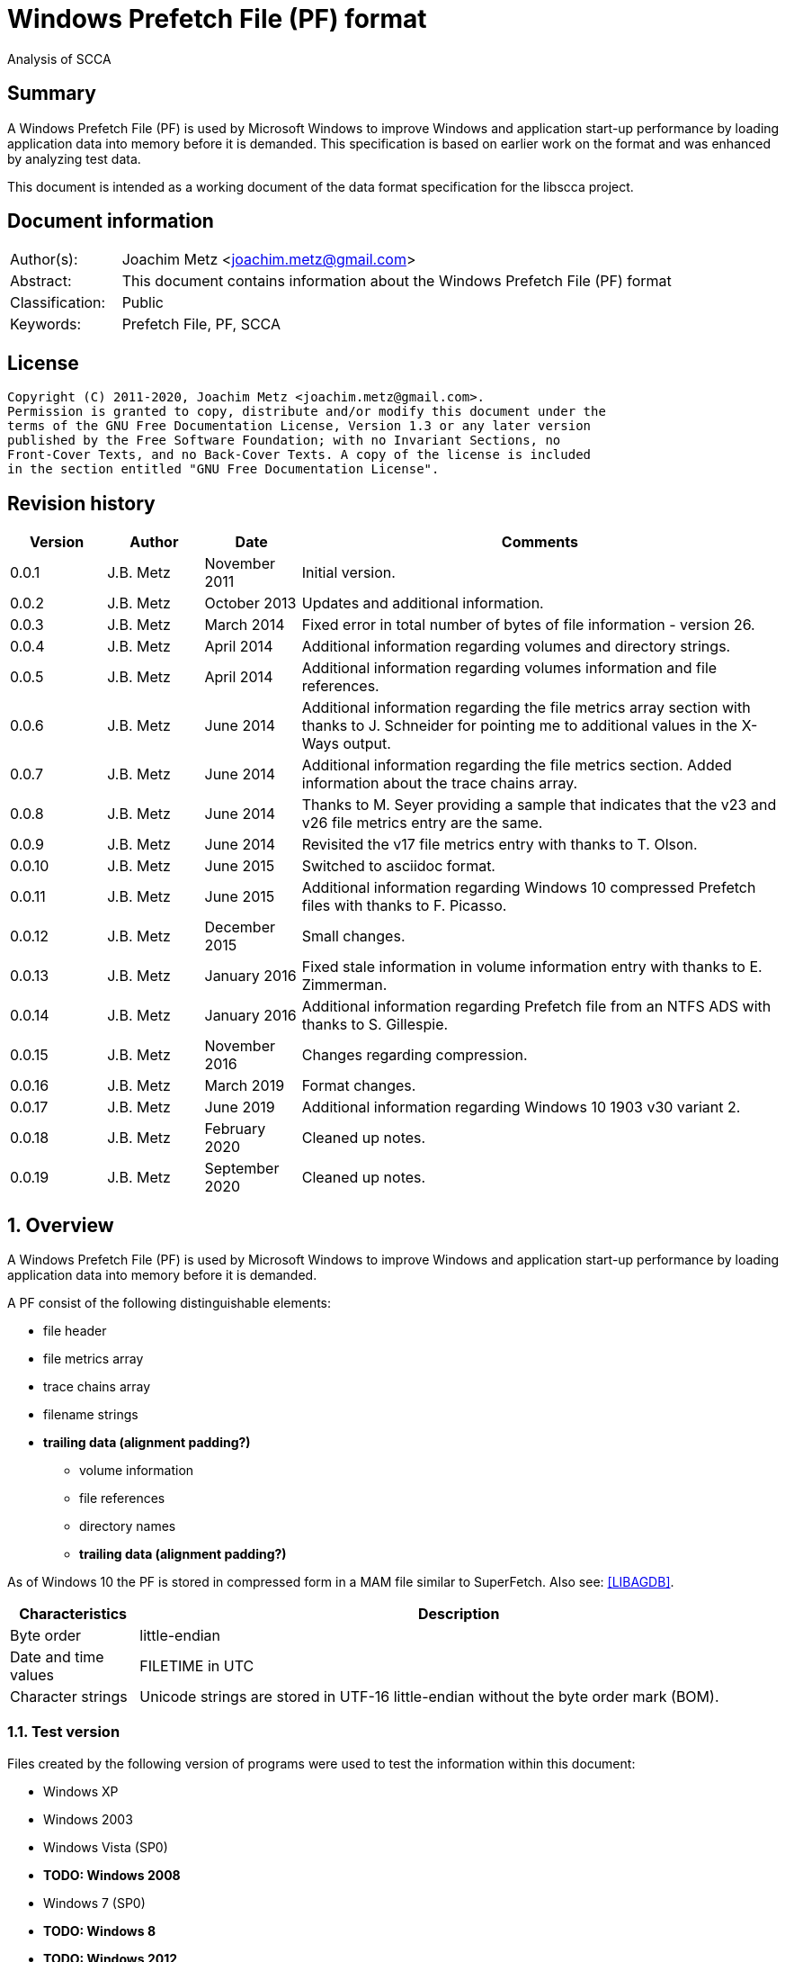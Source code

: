 = Windows Prefetch File (PF) format
Analysis of SCCA

:toc:
:toclevels: 4

:numbered!:
[abstract]
== Summary

A Windows Prefetch File (PF) is used by Microsoft Windows to improve Windows
and application start-up performance by loading application data into memory
before it is demanded. This specification is based on earlier work on the
format and was enhanced by analyzing test data.

This document is intended as a working document of the data format specification
for the libscca project.

[preface]
== Document information

[cols="1,5"]
|===
| Author(s): | Joachim Metz <joachim.metz@gmail.com>
| Abstract: | This document contains information about the Windows Prefetch File (PF) format
| Classification: | Public
| Keywords: | Prefetch File, PF, SCCA
|===

[preface]
== License

....
Copyright (C) 2011-2020, Joachim Metz <joachim.metz@gmail.com>.
Permission is granted to copy, distribute and/or modify this document under the
terms of the GNU Free Documentation License, Version 1.3 or any later version
published by the Free Software Foundation; with no Invariant Sections, no
Front-Cover Texts, and no Back-Cover Texts. A copy of the license is included
in the section entitled "GNU Free Documentation License".
....

[preface]
== Revision history

[cols="1,1,1,5",options="header"]
|===
| Version | Author | Date | Comments
| 0.0.1 | J.B. Metz | November 2011 | Initial version.
| 0.0.2 | J.B. Metz | October 2013 | Updates and additional information.
| 0.0.3 | J.B. Metz | March 2014 | Fixed error in total number of bytes of file information - version 26.
| 0.0.4 | J.B. Metz | April 2014 | Additional information regarding volumes and directory strings.
| 0.0.5 | J.B. Metz | April 2014 | Additional information regarding volumes information and file references.
| 0.0.6 | J.B. Metz | June 2014 | Additional information regarding the file metrics array section with thanks to J. Schneider for pointing me to additional values in the X-Ways output.
| 0.0.7 | J.B. Metz | June 2014 | Additional information regarding the file metrics section. Added information about the trace chains array.
| 0.0.8 | J.B. Metz | June 2014 | Thanks to M. Seyer providing a sample that indicates that the v23 and v26 file metrics entry are the same.
| 0.0.9 | J.B. Metz | June 2014 | Revisited the v17 file metrics entry with thanks to T. Olson.
| 0.0.10 | J.B. Metz | June 2015 | Switched to asciidoc format.
| 0.0.11 | J.B. Metz | June 2015 | Additional information regarding Windows 10 compressed Prefetch files with thanks to F. Picasso.
| 0.0.12 | J.B. Metz | December 2015 | Small changes.
| 0.0.13 | J.B. Metz | January 2016 | Fixed stale information in volume information entry with thanks to E. Zimmerman.
| 0.0.14 | J.B. Metz | January 2016 | Additional information regarding Prefetch file from an NTFS ADS with thanks to S. Gillespie.
| 0.0.15 | J.B. Metz | November 2016 | Changes regarding compression.
| 0.0.16 | J.B. Metz | March 2019 | Format changes.
| 0.0.17 | J.B. Metz | June 2019 | Additional information regarding Windows 10 1903 v30 variant 2.
| 0.0.18 | J.B. Metz | February 2020 | Cleaned up notes.
| 0.0.19 | J.B. Metz | September 2020 | Cleaned up notes.
|===

:numbered:
== Overview

A Windows Prefetch File (PF) is used by Microsoft Windows to improve Windows
and application start-up performance by loading application data into memory
before it is demanded.

A PF consist of the following distinguishable elements:

* file header
* file metrics array
* trace chains array
* filename strings
* [yellow-background]*trailing data (alignment padding?)*
** volume information
** file references
** directory names
** [yellow-background]*trailing data (alignment padding?)*

As of Windows 10 the PF is stored in compressed form in a MAM file similar to
SuperFetch. Also see: https://github.com/libyal/libagdb/blob/master/documentation/Windows%20SuperFetch%20(DB)%20format.asciidoc[[LIBAGDB\]].

[cols="1,5",options="header"]
|===
| Characteristics | Description
| Byte order | little-endian
| Date and time values | FILETIME in UTC
| Character strings | Unicode strings are stored in UTF-16 little-endian without the byte order mark (BOM).
|===

=== Test version

Files created by the following version of programs were used to test the
information within this document:

* Windows XP
* Windows 2003
* Windows Vista (SP0)
* [yellow-background]*TODO: Windows 2008*
* Windows 7 (SP0)
* [yellow-background]*TODO: Windows 8*
* [yellow-background]*TODO: Windows 2012*
* Windows 8.1
* Windows 10 1809
* Windows 10 1903

=== Prefetch files

The Prefetch files can be found in:
....
C:\Windows\Prefetch\
....

The prefetch filename, except for the extension, is commonly in upper case and
structured as:
....
<executable filename>-<prefetch hash>.pf
....

Where "executable filename" is the filename of the original executable
truncated to 29 characters, and "prefetch hash" is calculated based on the
original filename. For more information on calculating the prefetch hash see
section: <<calculating_prefetch_hash,Calculating the prefetch hash>>.

....
<executable filename>-<prefetch hash>.pf
....

==== NTFS alternate data streams

If an NTFS alternate data stream (ADS) e.g.
....
C:\Windows\System32\notepad.exe:evil.exe
....

is executed then the resulting file will be:
....
C:\Windows\Prefetch\notepad.exe:evil.pf
....

The same applies to directories.

== Common data structures

=== [[file_reference]]The file reference

Windows uses the file reference to represents a specific file system entry such
as a MFT entry on NTFS. Individual file systems are represented differently.

==== NTFS file reference

The NTFS file reference is 8 bytes of size and consists of:

[cols="1,1,1,5",options="header"]
|===
| Offset | Size | Value | Description
| 0 | 6 | | MFT entry index
| 6 | 2 | | Sequence number
|===

[NOTE]
It is unknown if the Prefetch file support non-NTFS file references.

== Compressed Prefetch file - MAM file format

A compressed Prefetch file - MAM file consist of the following distinguishable
elements:

* file header
* compressed blocks
* [yellow-background]*Block terminator? (2 x 0-byte values)*

The compression method is Microsoft XPRESS Huffman (or LZXPRESS). Note that
this is a different compression method as Microsoft XPRESS (LZ77+DIRECT2).

=== File header

The file header is 8 bytes of size and consists of:

[cols="1,1,1,5",options="header"]
|===
| Offset | Size | Value | Description
| 0 | 4 | "MAM\x04" | Signature +
0x4d, 0x41, 0x4d, 0x04 +
[yellow-background]*Does 0x80 in the last byte indicate the presence of a checksum?*
| 4 | 4 | | Total uncompressed data size
|===

=== Compressed block

The compressed block is variable of size and consists of:

[cols="1,1,1,5",options="header"]
|===
| Offset | Size | Value | Description
| 0 | ... | | LZXPRESS Huffman compressed data
|===

For more information about LZXPRESS Huffman see:
https://github.com/libyal/libfwnt/blob/master/documentation/Compression%20methods.asciidoc[LIBFWNT\]].

== Uncompressed Prefetch file

=== File header

The file header is 84 bytes of size and consists of:

[cols="1,1,1,5",options="header"]
|===
| Offset | Size | Value | Description
| 0 | 4 | | Format version +
See section: <<format_version,Format version>>
| 4 | 4 | "SCCA" | Signature
| 8 | 4 | | [yellow-background]*Unknown* +
[yellow-background]*Seen: 0x0000000f, 0x00000011*
| 12 | 4 | | File size
| 16 | 60 | | Executable filename +
UTF-16 little-endian string with end-of-string character
| 76 | 4 | | Prefetch hash +
This value should correspond with the hash in the Prefetch filename
| 80 | 4 | | [yellow-background]*Unknown (flags?)* +
[yellow-background]*0x01 => is boot prefetch* +
[yellow-background]*(Seen in: NTOSBOOT-B00DFAAD.pf, Op-EXPLORER.EXE-A80E4F97-000000F5.pf)*
|===

[NOTE]
The executable filename will store a maximum of 29 characters. Dependent on the
Windows version the unused bytes of the executable filename can contain remnant
data. Windows 8.1 seems to fill the unused bytes with 0-byte values.

==== Format version

[cols="1,5",options="header"]
|===
| Value | Description
| 17 | Used in: Windows XP, Windows 2003
| 23 | Used in: Windows Vista, Windows 7
| 26 | Used in: Windows 8.1
| 30 | Used in: Windows 10
|===

=== File information

[NOTE]
In this document it is assumed that the file information is not part of the
file header. In other documentation you might see this structure as part of the
file header.

==== File information - version 17

The file information - version 17 is 68 bytes of size and consists of:

[cols="1,1,1,5",options="header"]
|===
| Offset | Size | Value | Description
| 0 | 4 | 152 (0x00000098) | File metrics array offset +
The offset is relative to the start of the file
| 4 | 4 | | Number of file metrics entries
| 8 | 4 | | Trace chains array offset +
The offset is relative to the start of the file
| 12 | 4 | | Number of trace chains array entries
| 16 | 4 | | Filename strings offset
| 20 | 4 | | Filename strings size
| 24 | 4 | | Volumes information offset
| 28 | 4 | | Number of volumes
| 32 | 4 | | Volumes information size
| 36 | 8 | | Last run time +
Contains a FILETIME
| 44 | 16 | | [yellow-background]*Unknown (Empty values)* +
[yellow-background]*Sometimes contains remnant data?*
| 60 | 4 | | Run count
| 64 | 4 | | [yellow-background]*Unknown*
|===

==== File information - version 23

The file information - version 23 is 156 bytes of size and consists of:

[cols="1,1,1,5",options="header"]
|===
| Offset | Size | Value | Description
| 0 | 4 | 240 (0x000000f0) | File metrics array offset +
The offset is relative to the start of the file
| 4 | 4 | | Number of file metrics entries
| 8 | 4 | | Trace chains array offset +
The offset is relative to the start of the file
| 12 | 4 | | Number of trace chains array entries
| 16 | 4 | | Filename strings offset
| 20 | 4 | | Filename strings size
| 24 | 4 | | Volumes information offset
| 28 | 4 | | Number of volumes
| 32 | 4 | | Volumes information size
| *36* | *8* | | [yellow-background]*Unknown (Empty values)*
| 44 | 8 | | Last run time +
Contains a FILETIME
| 52 | 16 | | [yellow-background]*Unknown (Empty values)*
| 68 | 4 | | Run count
| 72 | 4 | | [yellow-background]*Unknown* +
[yellow-background]*Seen: 0x01*
| *76* | *80* | | [yellow-background]*Unknown (Empty values)*
|===

The entries with a bold offset and size were changed since version 17.

==== File information - version 26

The file information - version 26 is 220 bytes of size and consists of:

[cols="1,1,1,5",options="header"]
|===
| Offset | Size | Value | Description
| 0 | 4 | 304 (0x00000130) | File metrics array offset +
The offset is relative to the start of the file
| 4 | 4 | | Number of file metrics entries
| 8 | 4 | | Trace chains array offset +
The offset is relative to the start of the file
| 12 | 4 | | Number of trace chains array entries
| 16 | 4 | | Filename strings offset
| 20 | 4 | | Filename strings size
| 24 | 4 | | Volumes information offset
| 28 | 4 | | Number of volumes
| 32 | 4 | | Volumes information size
| 36 | 8 | | [yellow-background]*Unknown (Empty values)*
| 44 | *8 x 8 = 64* | | Last run time(s) +
Contains FILETIMEs, or 0 if not set +
The first FILETIME is the most recent run time
| *108* | *16* | | [yellow-background]*Unknown* +
[yellow-background]*Mostly empty values but seem to get filled the run after the 8 last run times have been filled.* +
[yellow-background]*Could be remnant values.*
| 124 | 4 | | Run count
| *128* | *4* | | [yellow-background]*Unknown* +
[yellow-background]*Seen: 1, 2, 7*
| *132* | *4* | | [yellow-background]*Unknown* +
[yellow-background]*Seen: 0, 3*
| *136* | *84* | | [yellow-background]*Unknown (Empty values)*
|===

The entries with a bold offset and size were changed since version 23.

==== File information - version 30

[NOTE]
There are multiple variants of file information - version 30

* Variant 1, that is 220 bytes in size (depending on the presence of hash string section) and appears to be similar to the file information version 26.
* Variant 2, that is 212 bytes in size.

==== File information - version 30 - variant 1

The file information - version 30 - variant 1 is 220 bytes of size and consists of:

[cols="1,1,1,5",options="header"]
|===
| Offset | Size | Value | Description
| 0 | 4 | 304 (0x00000130) | File metrics array offset +
The offset is relative to the start of the file
| 4 | 4 | | Number of file metrics entries
| 8 | 4 | | Trace chains array offset +
The offset is relative to the start of the file
| 12 | 4 | | Number of trace chains array entries
| 16 | 4 | | Filename strings offset
| 20 | 4 | | Filename strings size
| 24 | 4 | | Volumes information offset
| 28 | 4 | | Number of volumes
| 32 | 4 | | Volumes information size
| 36 | 8 | | [yellow-background]*Unknown (Empty values)*
| 44 | *8 x 8 = 64* | | Last run time(s) +
Contains FILETIMEs, or 0 if not set +
The first FILETIME is the most recent run time
| *108* | *16* | | [yellow-background]*Unknown* +
[yellow-background]*Mostly empty values but seem to get filled the run after the 8 last run times have been filled.* +
[yellow-background]*Could be remnant values.*
| 124 | 4 | | Run count
| *128* | *4* | | [yellow-background]*Unknown* +
[yellow-background]*Seen: 1, 2, 7*
| *132* | *4* | | [yellow-background]*Unknown* +
[yellow-background]*Seen: 0, 3*
| *136* | *4* | | *Hash string offset*
| *140* | *4* | | *Hash string size*
| *144* | *76* | | [yellow-background]*Unknown (Empty values)*
|===

[NOTE]
The Hash string offset and Hash string size are observed in some prefetch files whereas some don't have them.

===== File information - version 30 - variant 2

The file information - version 30 - variant 2 is 212 bytes of size and consists of:

[cols="1,1,1,5",options="header"]
|===
| Offset | Size | Value | Description
| 0 | 4 | 296 (0x00000128) | File metrics array offset +
The offset is relative to the start of the file
| 4 | 4 | | Number of file metrics entries
| 8 | 4 | | Trace chains array offset +
The offset is relative to the start of the file
| 12 | 4 | | Number of trace chains array entries
| 16 | 4 | | Filename strings offset
| 20 | 4 | | Filename strings size
| 24 | 4 | | Volumes information offset
| 28 | 4 | | Number of volumes
| 32 | 4 | | Volumes information size
| 36 | 8 | | [yellow-background]*Unknown (Empty values)*
| 44 | *8 x 8 = 64* | | Last run time(s) +
Contains FILETIMEs, or 0 if not set +
The first FILETIME is the most recent run time
| *108* | *8* | | [yellow-background]*Unknown* +
[yellow-background]*Mostly empty values but seem to get filled the run after the 8 last run times have been filled.* +
[yellow-background]*Could be remnant values.*
| 116 | 4 | | Run count
| *120* | *4* | | [yellow-background]*Unknown* +
[yellow-background]*Seen: 1*
| *124* | *4* | | [yellow-background]*Unknown* +
[yellow-background]*Seen: 3*
| *128* | *4* | | *Hash string offset*
| *132* | *4* | | *Hash string size*
| *136* | *76* | | [yellow-background]*Unknown (Empty values)*
|===

[NOTE]
The Hash string offset and Hash string size are observed in all prefetch files in variant 2.

The entries with a bold offset and size were changed since version 26 (or
30 - variant 1).

=== File metrics array

The file metrics array consists of entries containing metrics about the files
loaded by the executable.

[NOTE]
This part of the file currently is referred to as file metrics array largely
because of a lack of a better term.

==== File metrics array entry - version 17

The file metrics array entry - version 17 is 20 bytes in size and consists of:

[cols="1,1,1,5",options="header"]
|===
| Offset | Size | Value | Description
| 0 | 4 | | [yellow-background]*Unknown (Prefetch start time in ms?)* +
[yellow-background]*Could be the index into the trace chain array as well, is this relationship implicit or explicit?*
| 4 | 4 | | [yellow-background]*Unknown (Prefetch duration in ms?)* +
[yellow-background]*Could be the number of entries in the trace chain as well, is this relationship implicit or explicit?*
| 8 | 4 | | Filename string offset +
The offset is relative to the start of the filename strings
| 12 | 4 | | Filename string number of characters +
Does not include the end-of-string character
| 16 | 4 | | [yellow-background]*Unknown (Flags?)*
|===

==== File metrics array entry - version 23

The file metrics array entry - version 23 is 32 bytes in size and consists of:

[cols="1,1,1,5",options="header"]
|===
| Offset | Size | Value | Description
| 0 | 4 | | [yellow-background]*Unknown (Prefetch start time in ms?)* +
[yellow-background]*Could be the index into the trace chain array as well, is this relationship implicit or explicit?*
| 4 | 4 | | [yellow-background]*Unknown (Prefetch duration in ms?)* +
[yellow-background]*Could be the number of entries in the trace chain as well, is this relationship implicit or explicit?*
| *8* | *4* | | [yellow-background]*Unknown (Average prefetch duration in ms?)*
| 12 | 4 | | Filename string offset +
The offset is relative to the start of the filename strings
| 16 | 4 | | Filename string number of characters +
Does not include the end-of-string character
| 20 | 4 | | [yellow-background]*Unknown (Flags?)* +
[yellow-background]*Seen: 0x00000001, 0x00000002, 0x00000003, 0x00000200, 0x00000202*
| 24 | 8 | | File reference +
Contains a file reference of the file corresponding to the filename string or 0 if not set +
See section: <<file_reference,The file reference>>
|===

The entries with a bold offset and size were changed since version 17.

==== File metrics array entry - version 26

The file metrics array entry - version 26 appears to be similar to the file
metrics array entry - version 23.

==== File metrics array entry - version 30

The file metrics array entry - version 30 appears to be similar to the file
metrics array entry - version 23.

=== Trace chains array

A trace chain is similar to a File Allocation Table (FAT) chain where the array
entries form chains and -1 (0xffffffff) is used to mark the end-of-chain. The
chains in the trace chains array correspond with the entries in the file
metrics array, meaning the first trace chain relates to the first file metrics
array entry.

[NOTE]
This part of the file currently is referred to as trace chains array largely
because of a lack of a better term.

==== Trace chain array entry - version 17

The trace chain array entry - version 17 is 12 bytes in size and consists of:

[cols="1,1,1,5",options="header"]
|===
| Offset | Size | Value | Description
| 0 | 4 | | Next array entry index +
Contains the next trace chain array entry index in the chain, where the first entry index starts with 0, or -1 (0xffffffff) for the end-of-chain.
| 4 | 4 | | Total block load count +
Total number of blocks loaded (or fetched) +
The block size 512k (512 x 1024) bytes
| 8 | 1 | | [yellow-background]*Unknown* +
[yellow-background]*Seen: 0x02, 0x03, 0x04, 0x08, 0x0a*
| 9 | 1 | | [yellow-background]*Unknown (Sample duration in ms?)* +
[yellow-background]*Seen: 1*
| 10 | 2 | | [yellow-background]*Unknown* +
[yellow-background]*Seen: 0x0001, 0xffff, etc.*
|===

==== Trace chain array entry - version 23

The trace chain array entry - version 23 appears to be similar to the trace
chain array entry - version 17.

==== Trace chain array entry - version 26

The trace chain array entry - version 26 appears to be similar to the trace
chain array entry - version 17.

==== Trace chain array entry - version 30

The trace chain array entry - version 30 is 8 bytes in size and consists of:

[cols="1,1,1,5",options="header"]
|===
| Offset | Size | Value | Description
| 0 | 4 | | Total block load count +
Total number of blocks loaded (or fetched) +
The block size 512k (512 x 1024) bytes
| 4 | 1 | | [yellow-background]*Unknown* +
[yellow-background]*Seen: 0x02, 0x03, 0x04, 0x08, 0x0a*
| 5 | 1 | | [yellow-background]*Unknown (Sample duration in ms?)* +
[yellow-background]*Seen: 1*
| 6 | 2 | | [yellow-background]*Unknown* +
[yellow-background]*Seen: 0x0001, 0xffff, etc.*
|===

=== Filename strings

The directory strings consists of:

* an array of filename strings

A filename string is an UTF-16 little-endian strings with end-of-string character.

[yellow-background]*Is the the array followed by alignment padding? If so what
is the size of the alignment,16-byte? Seen values ranging from 6 to 2 bytes.*

=== Volumes information

The volumes information consists of:

* an array of volume information entries
* volume information data
** volume device path
** file references
** directory strings
* [yellow-background]*Trailing data*

[yellow-background]*Trailing data seen:*
....
Version 26
00001df0  53 00 49 00 47 00 53 00  00 00 ff ff ff ff ff ff  |S.I.G.S.........|
00001e00  ff ff ff ff ff ff ff ff  ff ff                    |..........|

Version 26
0000c630  57 00 4f 00 57 00 36 00  34 00 00 00 50 00 43 00  |W.O.W.6.4...P.C.|
0000c640  4f 00 52 00 45 00                                 |O.R.E.|

Version 30
00004980: 45 00 4d 00 33 00 32 00  00 00 00 00 00 00 00 00   E.M.3.2. ........
00004990: 08 09 05 f8                                        ....
....

==== Volume information entry

===== Volume information entry - version 17

The volume information entry - version 17 is 40 bytes in size and consists of:

[cols="1,1,1,5",options="header"]
|===
| Offset | Size | Value | Description
| 0 | 4 | | Volume device path offset +
The offset is relative from the start of the volume information
| 4 | 4 | | Volume device path number of characters
| 8 | 8 | | Volume creation time +
Contains a FILETIME
| 16 | 4 | | Volume serial number
| 20 | 4 | | File references offset
| 24 | 4 | | File references data size
| 28 | 4 | | Directory strings offset
| 32 | 4 | | Number of directory strings
| 36 | 4 | | [yellow-background]*Unknown*
|===

===== Volume information entry - version 23

The volume information entry - version 23 is 104 bytes in size and consists of:

[cols="1,1,1,5",options="header"]
|===
| Offset | Size | Value | Description
| 0 | 4 | | Volume device path offset +
The offset is relative from the start of the volume information
| 4 | 4 | | Volume device path number of characters
| 8 | 8 | | Volume creation time +
Contains a FILETIME
| 16 | 4 | | Volume serial number
| 20 | 4 | | File references offset
| 24 | 4 | | File references data size
| 28 | 4 | | Directory strings offset
| 32 | 4 | | Number of directory strings
| 36 | 4 | | [yellow-background]*Unknown* +
[yellow-background]*Does this value relate to the remnant data in the file references array?*
| *40* | *28* | | [yellow-background]*Unknown (empty values)*
| *68* | *4* | | [yellow-background]*Unknown* +
[yellow-background]*Copy of the number of directory strings?*
| *72* | *28* | | [yellow-background]*Unknown (empty values)*
| *100* | *4* | | [yellow-background]*Unknown (alignment padding?)* +
[yellow-background]*Can contain remnant data*
|===

The entries with a bold offset and size were changed since version 17.

===== Volume information entry - version 26

The volume information entry - version 26 appears to be similar to the volume
information entry - version 23.

===== Volume information entry - version 30

The volume information entry - version 30 is 96 bytes in size and consists of:

[cols="1,1,1,5",options="header"]
|===
| Offset | Size | Value | Description
| 0 | 4 | | Volume device path offset +
The offset is relative from the start of the volume information
| 4 | 4 | | Volume device path number of characters
| 8 | 8 | | Volume creation time +
Contains a FILETIME
| 16 | 4 | | Volume serial number
| 20 | 4 | | File references offset
| 24 | 4 | | File references data size
| 28 | 4 | | Directory strings offset
| 32 | 4 | | Number of directory strings
| 36 | 4 | | [yellow-background]*Unknown* +
[yellow-background]*Does this value relate to the remnant data in the file references array?*
| *40* | *24* | | [yellow-background]*Unknown (empty values)*
| *64* | 4 | | [yellow-background]*Unknown* +
[yellow-background]*Copy of the number of directory strings?*
| *68* | *24* | | [yellow-background]*Unknown (empty values)*
| *92* | 4 | | [yellow-background]*Unknown (alignment padding?)* +
[yellow-background]*Can contain remnant data*
|===

The entries with a bold offset and size were changed since version 23.

==== Volume device path

The volume device path is a UTF-16 little-endian string with end-of-string
character.

=== File references

==== File references - version 17

The file references - version 17 are variable of size and consists of:

[cols="1,1,1,5",options="header"]
|===
| Offset | Size | Value | Description
| 0 | 4 | 1 | [yellow-background]*Unknown (Version?)*
| 4 | 4 | | Number of file references
| 8 | ... | | Array of file references +
Contains a file reference or 0 if not set +
See section: <<file_reference,The file reference>>
|===

[yellow-background]*First 8 bytes of the array not used? Remnant data or volume identifier?*

[yellow-background]*Note: do the file references represent file handles used by
the executable? They seem to refer to files e.g. DLL*

===== File references - version 23

The file references - version 23 are variable of size and consists of:

[cols="1,1,1,5",options="header"]
|===
| Offset | Size | Value | Description
| 0 | 4 | 3 | [yellow-background]*Unknown (Version?)*
| 4 | 4 | | Number of file references
| 8 | 8 | | [yellow-background]*Unknown*
| 1 | ... | | Array of file references +
Contains a file reference or 0 if not set +
See section: <<file_reference,The file reference>>
|===

[yellow-background]*First 8 bytes of the array not used? Remnant data or volume identifier?*

===== File references - version 26

The file references - version 26 appears to be similar to the file references -
version 23.

[NOTE]
The sequence number of the NTFS file references does no longer appear to be set.

===== File references - version 30

The file references - version 30 appears to be similar to the file references -
version 23.

[NOTE]
The file references do no longer appear to be set in recent versions of Windows
10.

==== Directory strings

The directory strings consists of:

* an array of directory string entries

The directory string entry is variable of size and consists of:

[cols="1,1,1,5",options="header"]
|===
| Offset | Size | Value | Description
| 0 | 2 | | String number of characters +
The value does not include the end-of-string character.
| 2 | ... | | Array of UTF-16 little-endian strings with end-of-string character
|===

== [[calculating_prefetch_hash]]Calculating the prefetch hash

There are multiple known hashing functions to be used for prefetch filename
hashing, namely:

* SCCA XP hash function; used on Windows XP and Windows 2003
* SCCA Vista hash function; used on Windows Vista, Windows 10
* SCCA 2008 hash function; used on Windows 2008, Windows 7, [yellow-background]*Windows 2012* and Windows 8 (including 8.1)

=== SCCA XP hash function

A Python implementation of the SCCA XP hash function:

....
def ssca_xp_hash_function(filename):
    hash_value = 0
    for character in filename:
        hash_value = ((hash_value * 37) + ord(character)) % 0x100000000

    hash_value = (hash_value * 314159269) % 0x100000000

    if hash_value > 0x80000000:
        hash_value = 0x100000000 - hash_value

    return (abs(hash_value) % 1000000007) % 0x100000000
....

=== SCCA Vista hash function

A Python implementation of the SCCA Vista hash function:

....
def ssca_vista_hash_function(filename):
    hash_value = 314159

    for character in filename:
        hash_value = ((hash_value * 37) + ord(character)) % 0x100000000

    return hash_value
....

=== SCCA 2008 hash function

A Python implementation of the SCCA 2008 hash function:

....
def ssca_2008_hash_function(filename):
    hash_value = 314159
    filename_index = 0
    filename_length = len(filename)

    while filename_index + 8 < filename_length:
        character_value = ord(filename[filename_index + 1]) * 37
        character_value += ord(filename[filename_index + 2])
        character_value *= 37
        character_value += ord(filename[filename_index + 3])
        character_value *= 37
        character_value += ord(filename[filename_index + 4])
        character_value *= 37
        character_value += ord(filename[filename_index + 5])
        character_value *= 37
        character_value += ord(filename[filename_index + 6])
        character_value *= 37
        character_value += ord(filename[filename_index]) * 442596621
        character_value += ord(filename[filename_index + 7])

        hash_value = ((character_value - (hash_value * 803794207)) %
                      0x100000000)

        filename_index += 8

    while filename_index < filename_length:
        hash_value = (((37 * hash_value) + ord(filename[filename_index])) %
                      0x100000000)

        filename_index += 1

    return hash_value
....

=== Hashing the executable filename

The steps to hash the executable filename are:

1. Determine the full path for the executable, e.g. let's assume the full path for "notepad.exe" is "C:\Windows\notepad.exe".
2. Convert the full path into an upper-case Windows device path: "\DEVICE\HARDDISKVOLUME1\WINDOWS\NOTEPAD.EXE"
3. Convert the string into an UTF-16 little-endian stream without a byte-order-mark or an end-of-string character (2x 0-bytes)
4. Apply the appropriate hash function.

E.g. on Windows XP (32-bit) calculating the prefetch hash of
"\DEVICE\HARDDISKVOLUME1\WINDOWS\NOTEPAD.EXE" should generate the value
0x189578da. Which should correspond to the prefetch hash value in the prefetch
filename e.g. "C:\Windows\Prefetch\NOTEPAD.EXE-189578DA.pf".

[NOTE]
On Windows Vista and Window 7 the volume indicated by C: is often the second
volume (where the boot partition is the first) hence the Windows device path
for C: will be "\DEVICE\HARDDISKVOLUME2".

[NOTE]
On Windows 10 "\DEVICE\HARDDISKVOLUME#" is replaced by "\VOLUME{%IDENTIFIER%}"
but the prefetch hash appears to be calculated using "\DEVICE\HARDDISKVOLUME#".

[yellow-background]*TODO: describe command line arguments*

[yellow-background]*TODO: describe /prefetch flag*

[yellow-background]*TODO: describe UNC path*

==== Notes: /prefetch flag

From: http://blogs.msdn.com/b/ryanmy/archive/2005/05/25/421882.aspx

....
The /prefetch:# flag is looked at by the OS when we create the process --
however, it has one (and only one) purpose.  We add the passed number to the
hash.  Why?  WMP is a multipurpose application and may do many different
things.
....

It appears that the following are equivalent on Windows 10 1903 and 2004:

* Notepad.exe
* Notepad.exe /prefetch:0
* Notepad.exe /prefetch:9

So that /prefetch:[0-8] only seem to be the supported values and the /prefetch:9
and larger are equivalent to /prefetch:0

=== Notes

....
#define RNDM_CONSTANT 314159269
#define RNDM_PRIME 1000000007

ULONG CcPfHashValue (PVOID Key, ULONG Len)
/ *
Routine Description:
Generic hash routine.

Arguments:
Key - Pointer to data to calculate a hash value for.
Len - Number of bytes pointed to by key.

Return Value:
Hash value.
* /
{
char * cp = Key;
ULONG i, ConvKey = 0;

for (i = 0; i <Len; i + +)
{
ConvKey = 37 * ConvKey + (unsigned int) * cp;
cp + +;
}

return (abs (RNDM_CONSTANT * ConvKey)% RNDM_PRIME);
}
....

http://social.technet.microsoft.com/Forums/windowsserver/en-US/ca451db2-762b-44b7-a100-9d0d6a4230d7/server-2008-r2-and-superfetch?forum=windowsserver2008r2general

:numbered!:
[appendix]
== References

`[FORENSICWIKI]`

[cols="1,5",options="header"]
|===
| Title: | Prefetch
| URL: | http://www.forensicswiki.org/wiki/Prefetch
|===

`[HEXACORN12]`

[cols="1,5",options="header"]
|===
| Title: | Prefetch Hash Calculator + a hash lookup table xp/vista/w7/w2k3/w2k8
| URL: | http://www.hexacorn.com/blog/2012/06/13/prefetch-hash-calculator-a-hash-lookup-table-xpvistaw7w2k3w2k8/
|===

[appendix]
== GNU Free Documentation License

Version 1.3, 3 November 2008
Copyright © 2000, 2001, 2002, 2007, 2008 Free Software Foundation, Inc.
<http://fsf.org/>

Everyone is permitted to copy and distribute verbatim copies of this license
document, but changing it is not allowed.

=== 0. PREAMBLE

The purpose of this License is to make a manual, textbook, or other functional
and useful document "free" in the sense of freedom: to assure everyone the
effective freedom to copy and redistribute it, with or without modifying it,
either commercially or noncommercially. Secondarily, this License preserves for
the author and publisher a way to get credit for their work, while not being
considered responsible for modifications made by others.

This License is a kind of "copyleft", which means that derivative works of the
document must themselves be free in the same sense. It complements the GNU
General Public License, which is a copyleft license designed for free software.

We have designed this License in order to use it for manuals for free software,
because free software needs free documentation: a free program should come with
manuals providing the same freedoms that the software does. But this License is
not limited to software manuals; it can be used for any textual work,
regardless of subject matter or whether it is published as a printed book. We
recommend this License principally for works whose purpose is instruction or
reference.

=== 1. APPLICABILITY AND DEFINITIONS

This License applies to any manual or other work, in any medium, that contains
a notice placed by the copyright holder saying it can be distributed under the
terms of this License. Such a notice grants a world-wide, royalty-free license,
unlimited in duration, to use that work under the conditions stated herein. The
"Document", below, refers to any such manual or work. Any member of the public
is a licensee, and is addressed as "you". You accept the license if you copy,
modify or distribute the work in a way requiring permission under copyright law.

A "Modified Version" of the Document means any work containing the Document or
a portion of it, either copied verbatim, or with modifications and/or
translated into another language.

A "Secondary Section" is a named appendix or a front-matter section of the
Document that deals exclusively with the relationship of the publishers or
authors of the Document to the Document's overall subject (or to related
matters) and contains nothing that could fall directly within that overall
subject. (Thus, if the Document is in part a textbook of mathematics, a
Secondary Section may not explain any mathematics.) The relationship could be a
matter of historical connection with the subject or with related matters, or of
legal, commercial, philosophical, ethical or political position regarding them.

The "Invariant Sections" are certain Secondary Sections whose titles are
designated, as being those of Invariant Sections, in the notice that says that
the Document is released under this License. If a section does not fit the
above definition of Secondary then it is not allowed to be designated as
Invariant. The Document may contain zero Invariant Sections. If the Document
does not identify any Invariant Sections then there are none.

The "Cover Texts" are certain short passages of text that are listed, as
Front-Cover Texts or Back-Cover Texts, in the notice that says that the
Document is released under this License. A Front-Cover Text may be at most 5
words, and a Back-Cover Text may be at most 25 words.

A "Transparent" copy of the Document means a machine-readable copy, represented
in a format whose specification is available to the general public, that is
suitable for revising the document straightforwardly with generic text editors
or (for images composed of pixels) generic paint programs or (for drawings)
some widely available drawing editor, and that is suitable for input to text
formatters or for automatic translation to a variety of formats suitable for
input to text formatters. A copy made in an otherwise Transparent file format
whose markup, or absence of markup, has been arranged to thwart or discourage
subsequent modification by readers is not Transparent. An image format is not
Transparent if used for any substantial amount of text. A copy that is not
"Transparent" is called "Opaque".

Examples of suitable formats for Transparent copies include plain ASCII without
markup, Texinfo input format, LaTeX input format, SGML or XML using a publicly
available DTD, and standard-conforming simple HTML, PostScript or PDF designed
for human modification. Examples of transparent image formats include PNG, XCF
and JPG. Opaque formats include proprietary formats that can be read and edited
only by proprietary word processors, SGML or XML for which the DTD and/or
processing tools are not generally available, and the machine-generated HTML,
PostScript or PDF produced by some word processors for output purposes only.

The "Title Page" means, for a printed book, the title page itself, plus such
following pages as are needed to hold, legibly, the material this License
requires to appear in the title page. For works in formats which do not have
any title page as such, "Title Page" means the text near the most prominent
appearance of the work's title, preceding the beginning of the body of the text.

The "publisher" means any person or entity that distributes copies of the
Document to the public.

A section "Entitled XYZ" means a named subunit of the Document whose title
either is precisely XYZ or contains XYZ in parentheses following text that
translates XYZ in another language. (Here XYZ stands for a specific section
name mentioned below, such as "Acknowledgements", "Dedications",
"Endorsements", or "History".) To "Preserve the Title" of such a section when
you modify the Document means that it remains a section "Entitled XYZ"
according to this definition.

The Document may include Warranty Disclaimers next to the notice which states
that this License applies to the Document. These Warranty Disclaimers are
considered to be included by reference in this License, but only as regards
disclaiming warranties: any other implication that these Warranty Disclaimers
may have is void and has no effect on the meaning of this License.

=== 2. VERBATIM COPYING

You may copy and distribute the Document in any medium, either commercially or
noncommercially, provided that this License, the copyright notices, and the
license notice saying this License applies to the Document are reproduced in
all copies, and that you add no other conditions whatsoever to those of this
License. You may not use technical measures to obstruct or control the reading
or further copying of the copies you make or distribute. However, you may
accept compensation in exchange for copies. If you distribute a large enough
number of copies you must also follow the conditions in section 3.

You may also lend copies, under the same conditions stated above, and you may
publicly display copies.

=== 3. COPYING IN QUANTITY

If you publish printed copies (or copies in media that commonly have printed
covers) of the Document, numbering more than 100, and the Document's license
notice requires Cover Texts, you must enclose the copies in covers that carry,
clearly and legibly, all these Cover Texts: Front-Cover Texts on the front
cover, and Back-Cover Texts on the back cover. Both covers must also clearly
and legibly identify you as the publisher of these copies. The front cover must
present the full title with all words of the title equally prominent and
visible. You may add other material on the covers in addition. Copying with
changes limited to the covers, as long as they preserve the title of the
Document and satisfy these conditions, can be treated as verbatim copying in
other respects.

If the required texts for either cover are too voluminous to fit legibly, you
should put the first ones listed (as many as fit reasonably) on the actual
cover, and continue the rest onto adjacent pages.

If you publish or distribute Opaque copies of the Document numbering more than
100, you must either include a machine-readable Transparent copy along with
each Opaque copy, or state in or with each Opaque copy a computer-network
location from which the general network-using public has access to download
using public-standard network protocols a complete Transparent copy of the
Document, free of added material. If you use the latter option, you must take
reasonably prudent steps, when you begin distribution of Opaque copies in
quantity, to ensure that this Transparent copy will remain thus accessible at
the stated location until at least one year after the last time you distribute
an Opaque copy (directly or through your agents or retailers) of that edition
to the public.

It is requested, but not required, that you contact the authors of the Document
well before redistributing any large number of copies, to give them a chance to
provide you with an updated version of the Document.

=== 4. MODIFICATIONS

You may copy and distribute a Modified Version of the Document under the
conditions of sections 2 and 3 above, provided that you release the Modified
Version under precisely this License, with the Modified Version filling the
role of the Document, thus licensing distribution and modification of the
Modified Version to whoever possesses a copy of it. In addition, you must do
these things in the Modified Version:

A. Use in the Title Page (and on the covers, if any) a title distinct from that
of the Document, and from those of previous versions (which should, if there
were any, be listed in the History section of the Document). You may use the
same title as a previous version if the original publisher of that version
gives permission.

B. List on the Title Page, as authors, one or more persons or entities
responsible for authorship of the modifications in the Modified Version,
together with at least five of the principal authors of the Document (all of
its principal authors, if it has fewer than five), unless they release you from
this requirement.

C. State on the Title page the name of the publisher of the Modified Version,
as the publisher.

D. Preserve all the copyright notices of the Document.

E. Add an appropriate copyright notice for your modifications adjacent to the
other copyright notices.

F. Include, immediately after the copyright notices, a license notice giving
the public permission to use the Modified Version under the terms of this
License, in the form shown in the Addendum below.

G. Preserve in that license notice the full lists of Invariant Sections and
required Cover Texts given in the Document's license notice.

H. Include an unaltered copy of this License.

I. Preserve the section Entitled "History", Preserve its Title, and add to it
an item stating at least the title, year, new authors, and publisher of the
Modified Version as given on the Title Page. If there is no section Entitled
"History" in the Document, create one stating the title, year, authors, and
publisher of the Document as given on its Title Page, then add an item
describing the Modified Version as stated in the previous sentence.

J. Preserve the network location, if any, given in the Document for public
access to a Transparent copy of the Document, and likewise the network
locations given in the Document for previous versions it was based on. These
may be placed in the "History" section. You may omit a network location for a
work that was published at least four years before the Document itself, or if
the original publisher of the version it refers to gives permission.

K. For any section Entitled "Acknowledgements" or "Dedications", Preserve the
Title of the section, and preserve in the section all the substance and tone of
each of the contributor acknowledgements and/or dedications given therein.

L. Preserve all the Invariant Sections of the Document, unaltered in their text
and in their titles. Section numbers or the equivalent are not considered part
of the section titles.

M. Delete any section Entitled "Endorsements". Such a section may not be
included in the Modified Version.

N. Do not retitle any existing section to be Entitled "Endorsements" or to
conflict in title with any Invariant Section.

O. Preserve any Warranty Disclaimers.

If the Modified Version includes new front-matter sections or appendices that
qualify as Secondary Sections and contain no material copied from the Document,
you may at your option designate some or all of these sections as invariant. To
do this, add their titles to the list of Invariant Sections in the Modified
Version's license notice. These titles must be distinct from any other section
titles.

You may add a section Entitled "Endorsements", provided it contains nothing but
endorsements of your Modified Version by various parties—for example,
statements of peer review or that the text has been approved by an organization
as the authoritative definition of a standard.

You may add a passage of up to five words as a Front-Cover Text, and a passage
of up to 25 words as a Back-Cover Text, to the end of the list of Cover Texts
in the Modified Version. Only one passage of Front-Cover Text and one of
Back-Cover Text may be added by (or through arrangements made by) any one
entity. If the Document already includes a cover text for the same cover,
previously added by you or by arrangement made by the same entity you are
acting on behalf of, you may not add another; but you may replace the old one,
on explicit permission from the previous publisher that added the old one.

The author(s) and publisher(s) of the Document do not by this License give
permission to use their names for publicity for or to assert or imply
endorsement of any Modified Version.

=== 5. COMBINING DOCUMENTS

You may combine the Document with other documents released under this License,
under the terms defined in section 4 above for modified versions, provided that
you include in the combination all of the Invariant Sections of all of the
original documents, unmodified, and list them all as Invariant Sections of your
combined work in its license notice, and that you preserve all their Warranty
Disclaimers.

The combined work need only contain one copy of this License, and multiple
identical Invariant Sections may be replaced with a single copy. If there are
multiple Invariant Sections with the same name but different contents, make the
title of each such section unique by adding at the end of it, in parentheses,
the name of the original author or publisher of that section if known, or else
a unique number. Make the same adjustment to the section titles in the list of
Invariant Sections in the license notice of the combined work.

In the combination, you must combine any sections Entitled "History" in the
various original documents, forming one section Entitled "History"; likewise
combine any sections Entitled "Acknowledgements", and any sections Entitled
"Dedications". You must delete all sections Entitled "Endorsements".

=== 6. COLLECTIONS OF DOCUMENTS

You may make a collection consisting of the Document and other documents
released under this License, and replace the individual copies of this License
in the various documents with a single copy that is included in the collection,
provided that you follow the rules of this License for verbatim copying of each
of the documents in all other respects.

You may extract a single document from such a collection, and distribute it
individually under this License, provided you insert a copy of this License
into the extracted document, and follow this License in all other respects
regarding verbatim copying of that document.

=== 7. AGGREGATION WITH INDEPENDENT WORKS

A compilation of the Document or its derivatives with other separate and
independent documents or works, in or on a volume of a storage or distribution
medium, is called an "aggregate" if the copyright resulting from the
compilation is not used to limit the legal rights of the compilation's users
beyond what the individual works permit. When the Document is included in an
aggregate, this License does not apply to the other works in the aggregate
which are not themselves derivative works of the Document.

If the Cover Text requirement of section 3 is applicable to these copies of the
Document, then if the Document is less than one half of the entire aggregate,
the Document's Cover Texts may be placed on covers that bracket the Document
within the aggregate, or the electronic equivalent of covers if the Document is
in electronic form. Otherwise they must appear on printed covers that bracket
the whole aggregate.

=== 8. TRANSLATION

Translation is considered a kind of modification, so you may distribute
translations of the Document under the terms of section 4. Replacing Invariant
Sections with translations requires special permission from their copyright
holders, but you may include translations of some or all Invariant Sections in
addition to the original versions of these Invariant Sections. You may include
a translation of this License, and all the license notices in the Document, and
any Warranty Disclaimers, provided that you also include the original English
version of this License and the original versions of those notices and
disclaimers. In case of a disagreement between the translation and the original
version of this License or a notice or disclaimer, the original version will
prevail.

If a section in the Document is Entitled "Acknowledgements", "Dedications", or
"History", the requirement (section 4) to Preserve its Title (section 1) will
typically require changing the actual title.

=== 9. TERMINATION

You may not copy, modify, sublicense, or distribute the Document except as
expressly provided under this License. Any attempt otherwise to copy, modify,
sublicense, or distribute it is void, and will automatically terminate your
rights under this License.

However, if you cease all violation of this License, then your license from a
particular copyright holder is reinstated (a) provisionally, unless and until
the copyright holder explicitly and finally terminates your license, and (b)
permanently, if the copyright holder fails to notify you of the violation by
some reasonable means prior to 60 days after the cessation.

Moreover, your license from a particular copyright holder is reinstated
permanently if the copyright holder notifies you of the violation by some
reasonable means, this is the first time you have received notice of violation
of this License (for any work) from that copyright holder, and you cure the
violation prior to 30 days after your receipt of the notice.

Termination of your rights under this section does not terminate the licenses
of parties who have received copies or rights from you under this License. If
your rights have been terminated and not permanently reinstated, receipt of a
copy of some or all of the same material does not give you any rights to use it.

=== 10. FUTURE REVISIONS OF THIS LICENSE

The Free Software Foundation may publish new, revised versions of the GNU Free
Documentation License from time to time. Such new versions will be similar in
spirit to the present version, but may differ in detail to address new problems
or concerns. See http://www.gnu.org/copyleft/.

Each version of the License is given a distinguishing version number. If the
Document specifies that a particular numbered version of this License "or any
later version" applies to it, you have the option of following the terms and
conditions either of that specified version or of any later version that has
been published (not as a draft) by the Free Software Foundation. If the
Document does not specify a version number of this License, you may choose any
version ever published (not as a draft) by the Free Software Foundation. If the
Document specifies that a proxy can decide which future versions of this
License can be used, that proxy's public statement of acceptance of a version
permanently authorizes you to choose that version for the Document.

=== 11. RELICENSING

"Massive Multiauthor Collaboration Site" (or "MMC Site") means any World Wide
Web server that publishes copyrightable works and also provides prominent
facilities for anybody to edit those works. A public wiki that anybody can edit
is an example of such a server. A "Massive Multiauthor Collaboration" (or
"MMC") contained in the site means any set of copyrightable works thus
published on the MMC site.

"CC-BY-SA" means the Creative Commons Attribution-Share Alike 3.0 license
published by Creative Commons Corporation, a not-for-profit corporation with a
principal place of business in San Francisco, California, as well as future
copyleft versions of that license published by that same organization.

"Incorporate" means to publish or republish a Document, in whole or in part, as
part of another Document.

An MMC is "eligible for relicensing" if it is licensed under this License, and
if all works that were first published under this License somewhere other than
this MMC, and subsequently incorporated in whole or in part into the MMC, (1)
had no cover texts or invariant sections, and (2) were thus incorporated prior
to November 1, 2008.

The operator of an MMC Site may republish an MMC contained in the site under
CC-BY-SA on the same site at any time before August 1, 2009, provided the MMC
is eligible for relicensing.

